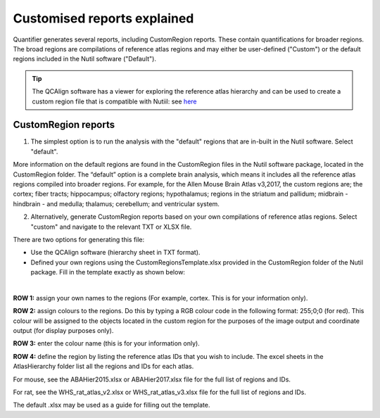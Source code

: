 **Customised reports explained**
=================================

Quantifier generates several reports, including CustomRegion reports. These contain quantifications for broader regions. The broad regions are compilations of reference atlas regions and may either be user-defined ("Custom") or the default regions included in the Nutil software ("Default"). 

.. tip::
   The QCAlign software has a viewer for exploring the reference atlas hierarchy and can be used to create a custom region file that is compatible with Nutiil: see `here <https://qcalign.readthedocs.io/en/latest/hierarchy.html#creating-a-customized-hierarchy>`_


**CustomRegion reports**
-----------------------

1. The simplest option is to run the analysis with the "default" regions that are in-built in the Nutil software. Select "default". 

More information on the default regions are found in the CustomRegion files in the Nutil software package, located in the CustomRegion folder. The “default” option is a complete brain analysis, which means it includes all the reference atlas regions compiled into broader regions. For example, for the Allen Mouse Brain Atlas v3,2017, the custom regions are; the cortex; fiber tracts; hippocampus; olfactory regions; hypothalamus; regions in the striatum and pallidum; midbrain - hindbrain - and medulla; thalamus; cerebellum; and ventricular system. 

2. Alternatively, generate CustomRegion reports based on your own compilations of reference atlas regions. Select "custom" and navigate to the relevant TXT or XLSX file. 

There are two options for generating this file:

* Use the QCAlign software (hierarchy sheet in TXT format). 
* Defined your own regions using the CustomRegionsTemplate.xlsx provided in the CustomRegion folder of the Nutil package. Fill in the template exactly as shown below:

.. image:: cfad7c6d57444e3b93185b655ab922e0/media/image12.png
   :width: 4.80278in
   :height: 3.60427in
|

**ROW 1:** assign your own names to the regions (For example, cortex. This is for your information only).

**ROW 2:** assign colours to the regions. Do this by typing a RGB colour code in the following format: 255;0;0 (for red). This colour will be assigned to the objects located in the custom region for the purposes of the image output and coordinate output (for display purposes only).

**ROW 3:** enter the colour name (this is for your information only).

**ROW 4:** define the region by listing the reference atlas IDs that you wish to include. The excel sheets in the AtlasHierarchy folder list all the regions and IDs for each atlas.  
 
For mouse, see the ABAHier2015.xlsx or ABAHier2017.xlsx file for the full list of regions and IDs. 
 
For rat, see the WHS_rat_atlas_v2.xlsx or WHS_rat_atlas_v3.xlsx file for the full list of regions and IDs.  
 
The default .xlsx may be used as a guide for filling out the template.  


.. |image1| image:: cfad7c6d57444e3b93185b655ab922e0/media/image2.png
   :width: 6.30139in
   :height: 2.33688in
.. |image2| image:: cfad7c6d57444e3b93185b655ab922e0/media/image3.png
   :width: 6.30139in
   :height: 2.95442in
.. |image3| image:: cfad7c6d57444e3b93185b655ab922e0/media/image4.png
   :width: 6.30139in
   :height: 3.52274in
.. |image4| image:: cfad7c6d57444e3b93185b655ab922e0/media/image5.png
   :width: 6.30139in
   :height: 2.87841in
.. |image5| image:: cfad7c6d57444e3b93185b655ab922e0/media/image5.png
   :width: 6.30139in
   :height: 2.87841in
.. |image6| image:: cfad7c6d57444e3b93185b655ab922e0/media/image5.png
   :width: 6.30139in
   :height: 2.87841in
.. |image7| image:: cfad7c6d57444e3b93185b655ab922e0/media/image6.png
   :width: 2.05417in
   :height: 1.39783in
.. |image8| image:: cfad7c6d57444e3b93185b655ab922e0/media/image7.png
   :width: 1.76111in
   :height: 1.39185in
.. |image9| image:: cfad7c6d57444e3b93185b655ab922e0/media/image6.png
   :width: 2.05417in
   :height: 1.39783in
.. |image10| image:: cfad7c6d57444e3b93185b655ab922e0/media/image7.png
   :width: 1.76111in
   :height: 1.39185in
.. |image11| image:: cfad7c6d57444e3b93185b655ab922e0/media/image6.png
   :width: 2.05417in
   :height: 1.39783in
.. |image12| image:: cfad7c6d57444e3b93185b655ab922e0/media/image7.png
   :width: 1.76111in
   :height: 1.39185in
.. |image13| image:: cfad7c6d57444e3b93185b655ab922e0/media/image8.png
   :width: 5.90694in
   :height: 2.724in
.. |image14| image:: cfad7c6d57444e3b93185b655ab922e0/media/image10.png
   :width: 1.79722in
   :height: 1.28892in
.. |image15| image:: cfad7c6d57444e3b93185b655ab922e0/media/image10.png
   :width: 1.79722in
   :height: 1.28892in
.. |image16| image:: cfad7c6d57444e3b93185b655ab922e0/media/image10.png
   :width: 1.79722in
   :height: 1.28892in
.. |image17| image:: cfad7c6d57444e3b93185b655ab922e0/media/image14.png
   :width: 2.30556in
   :height: 1.53537in
.. |image18| image:: cfad7c6d57444e3b93185b655ab922e0/media/image14.png
   :width: 2.30556in
   :height: 1.53537in
.. |image19| image:: cfad7c6d57444e3b93185b655ab922e0/media/image14.png
   :width: 2.30556in
   :height: 1.53537in
.. |image20| image:: cfad7c6d57444e3b93185b655ab922e0/media/image16.png
   :width: 2.59306in
   :height: 3.53443in
.. |image21| image:: cfad7c6d57444e3b93185b655ab922e0/media/image16.png
   :width: 2.59306in
   :height: 3.53443in
.. |image22| image:: cfad7c6d57444e3b93185b655ab922e0/media/image16.png
   :width: 2.59306in
   :height: 3.53443in

